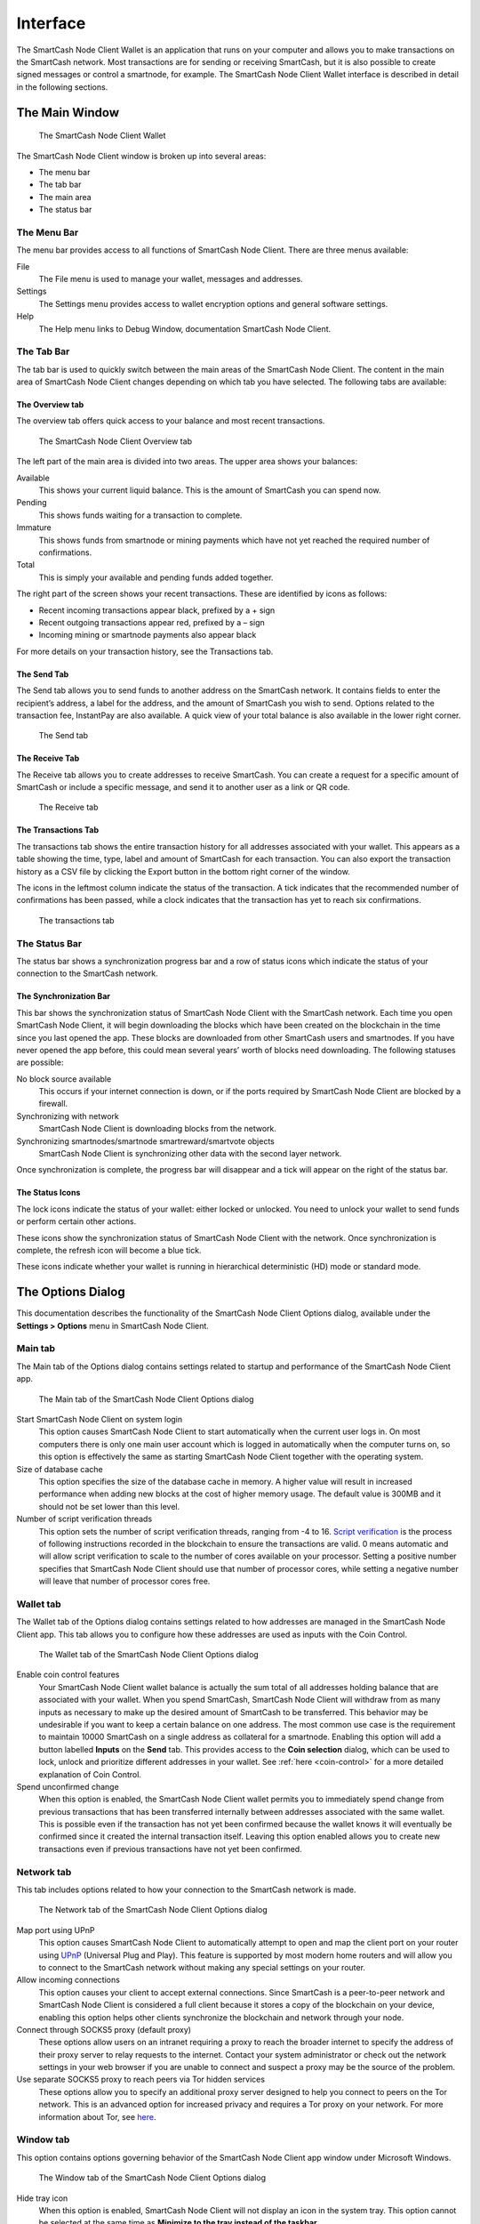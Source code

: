 .. meta::
   :description: Description of dialogs and interfaces in the SmartCash Node Client wallet
   :keywords: smartcash, core, wallet, interface, dialog, synchronisation, tools options

.. _nodeclient-interface:

=======================
Interface
=======================

The SmartCash Node Client Wallet is an application that runs on your computer and
allows you to make transactions on the SmartCash network. Most transactions
are for sending or receiving SmartCash, but it is also possible to create
signed messages or control a smartnode, for example. The SmartCash Node Client Wallet
interface is described in detail in the following sections.

The Main Window
=======================

.. figure:: img/window-areas.png

   The SmartCash Node Client Wallet

The SmartCash Node Client window is broken up into several areas:

-  The menu bar
-  The tab bar
-  The main area
-  The status bar

The Menu Bar
-----------------------

The menu bar provides access to all functions of SmartCash Node Client. There are
three menus available:

File
  The File menu is used to manage your wallet, messages and addresses.
Settings
  The Settings menu provides access to wallet encryption options and
  general software settings.
Help
  The Help menu links to Debug Window, documentation SmartCash Node Client.
   
The Tab Bar
-----------------------

The tab bar is used to quickly switch between the main areas of the SmartCash
Node Client. The content in the main area of SmartCash Node Client changes depending on
which tab you have selected. The following tabs are available:

The Overview tab
~~~~~~~~~~~~~~~~~~~~~~~

The overview tab offers quick access to your balance and most recent
transactions.

.. figure:: img/overview.png

   The SmartCash Node Client Overview tab

The left part of the main area is divided into two areas. The upper area
shows your balances:

Available
  This shows your current liquid balance. This is the amount of SmartCash
  you can spend now.

Pending
  This shows funds waiting for a transaction to complete.

Immature
  This shows funds from smartnode or mining payments which have not
  yet reached the required number of confirmations. 
   
Total
  This is simply your available and pending funds added together.


The right part of the screen shows your recent transactions. These are
identified by icons as follows:

..  image:: img/transaction-icons.png
   :scale: 25 %
   :align: left

-  Recent incoming transactions appear black, prefixed by a + sign
-  Recent outgoing transactions appear red, prefixed by a – sign
-  Incoming mining or smartnode payments also appear black

For more details on your transaction history, see the Transactions tab.

The Send Tab
~~~~~~~~~~~~~~~~~~~~~~~

The Send tab allows you to send funds to another address on the SmartCash
network. It contains fields to enter the recipient’s address, a label
for the address, and the amount of SmartCash you wish to send. Options
related to the transaction fee, InstantPay are also
available. A quick view of your total balance is also available in the
lower right corner.

.. figure:: img/send.png

   The Send tab

The Receive Tab
~~~~~~~~~~~~~~~~~~~~~~~

The Receive tab allows you to create addresses to receive SmartCash. You can
create a request for a specific amount of SmartCash or include a specific
message, and send it to another user as a link or QR code.

.. figure:: img/receive.png

   The Receive tab

The Transactions Tab
~~~~~~~~~~~~~~~~~~~~~~~

The transactions tab shows the entire transaction history for all
addresses associated with your wallet. This appears as a table showing
the time, type, label and amount of SmartCash for each transaction. You can
also export the transaction history as a CSV file by clicking the Export
button in the bottom right corner of the window.

The icons in the leftmost column indicate the status of the transaction.
A tick indicates that the recommended number of confirmations has been
passed, while a clock indicates that the transaction has yet to reach
six confirmations.

.. figure:: img/transactions.png

   The transactions tab

The Status Bar
-----------------------

The status bar shows a synchronization progress bar and a row of status
icons which indicate the status of your connection to the SmartCash network.

The Synchronization Bar
~~~~~~~~~~~~~~~~~~~~~~~

This bar shows the synchronization status of SmartCash Node Client with the SmartCash
network. Each time you open SmartCash Node Client, it will begin downloading the
blocks which have been created on the blockchain in the time since you
last opened the app. These blocks are downloaded from other SmartCash users
and smartnodes. If you have never opened the app before, this could
mean several years’ worth of blocks need downloading. The following
statuses are possible:

No block source available
  This occurs if your internet connection is down, or if the ports
  required by SmartCash Node Client are blocked by a firewall.
Synchronizing with network
  SmartCash Node Client is downloading blocks from the network.
Synchronizing smartnodes/smartnode smartreward/smartvote objects
  SmartCash Node Client is synchronizing other data with the second layer network.

Once synchronization is complete, the progress bar will disappear and a
tick will appear on the right of the status bar.

The Status Icons
~~~~~~~~~~~~~~~~~~~~~~~

..  image:: img/locks.png
   :scale: 50 %
   :align: left

The lock icons indicate the status of your wallet: either
locked or unlocked. You need to unlock your wallet to send funds or
perform certain other actions.

..  image:: img/sync.png
   :scale: 50 %
   :align: left

These icons show the synchronization status of SmartCash Node Client with
the network. Once synchronization is complete, the refresh icon will
become a blue tick.

..  image:: img/hd.png
   :scale: 50 %
   :align: left

These icons indicate whether your wallet is running in hierarchical 
deterministic (HD) mode or standard mode.


The Options Dialog
=======================

This documentation describes the functionality of the SmartCash Node Client Options
dialog, available under the **Settings > Options** menu in SmartCash Node Client.

Main tab
-----------------------

The Main tab of the Options dialog contains settings related to startup
and performance of the SmartCash Node Client app.

.. figure:: img/main.png
   :scale: 50 %

   The Main tab of the SmartCash Node Client Options dialog

Start SmartCash Node Client on system login
  This option causes SmartCash Node Client to start automatically when the current
  user logs in. On most computers there is only one main user account
  which is logged in automatically when the computer turns on, so this
  option is effectively the same as starting SmartCash Node Client together with the
  operating system.
Size of database cache
  This option specifies the size of the database cache in memory. A higher
  value will result in increased performance when adding new blocks at the
  cost of higher memory usage. The default value is 300MB and it should
  not be set lower than this level.
Number of script verification threads
  This option sets the number of script verification threads, ranging from
  -4 to 16. `Script verification <https://en.bitcoin.it/wiki/Script>`__ is
  the process of following instructions recorded in the blockchain to
  ensure the transactions are valid. 0 means automatic and will allow
  script verification to scale to the number of cores available on your
  processor. Setting a positive number specifies that SmartCash Node Client should use
  that number of processor cores, while setting a negative number will
  leave that number of processor cores free.

Wallet tab
-----------------------

The Wallet tab of the Options dialog contains settings related to how
addresses are managed in the SmartCash Node Client app. This tab allows you to configure how these addresses are used
as inputs with the Coin Control.

.. figure:: img/wallet.png
   :scale: 50 %

   The Wallet tab of the SmartCash Node Client Options dialog

Enable coin control features
  Your SmartCash Node Client wallet balance is actually the sum total of all
  addresses holding balance that are associated with your wallet. When
  you spend SmartCash, SmartCash Node Client will withdraw from as many inputs as
  necessary to make up the desired amount of SmartCash to be transferred.
  This behavior may be undesirable if you want to keep a certain balance
  on one address. The most common use case is the requirement to
  maintain 10000 SmartCash on a single address as collateral for a smartnode.
  Enabling this option will add a button labelled **Inputs** on the
  **Send** tab. This provides access to the **Coin selection** dialog,
  which can be used to lock, unlock and prioritize different addresses
  in your wallet. See :ref:`here <coin-control>` for a more detailed
  explanation of Coin Control.

Spend unconfirmed change
  When this option is enabled, the SmartCash Node Client wallet permits you to
  immediately spend change from previous transactions that has been
  transferred internally between addresses associated with the same
  wallet. This is possible even if the transaction has not yet been
  confirmed because the wallet knows it will eventually be confirmed since
  it created the internal transaction itself. Leaving this option enabled
  allows you to create new transactions even if previous transactions have
  not yet been confirmed.




Network tab
-----------------------

This tab includes options related to how your connection to the SmartCash
network is made.

.. figure:: img/network.png
   :scale: 50 %

   The Network tab of the SmartCash Node Client Options dialog

Map port using UPnP
  This option causes SmartCash Node Client to automatically attempt to open and map
  the client port on your router using
  `UPnP <https://en.wikipedia.org/wiki/Universal_Plug_and_Play>`__
  (Universal Plug and Play). This feature is supported by most modern home
  routers and will allow you to connect to the SmartCash network without making
  any special settings on your router.

Allow incoming connections
  This option causes your client to accept external connections. Since
  SmartCash is a peer-to-peer network and SmartCash Node Client is considered a full client
  because it stores a copy of the blockchain on your device, enabling this
  option helps other clients synchronize the blockchain and network
  through your node.

Connect through SOCKS5 proxy (default proxy)
  These options allow users on an intranet requiring a proxy to reach the
  broader internet to specify the address of their proxy server to relay
  requests to the internet. Contact your system administrator or check out
  the network settings in your web browser if you are unable to connect
  and suspect a proxy may be the source of the problem.

Use separate SOCKS5 proxy to reach peers via Tor hidden services
  These options allow you to specify an additional proxy server designed
  to help you connect to peers on the Tor network. This is an advanced
  option for increased privacy and requires a Tor proxy on your network.
  For more information about Tor, see
  `here <https://www.torproject.org/>`__.

Window tab
-----------------------

This option contains options governing behavior of the SmartCash Node Client app
window under Microsoft Windows.

.. figure:: img/window.png
   :scale: 50 %

   The Window tab of the SmartCash Node Client Options dialog

Hide tray icon
  When this option is enabled, SmartCash Node Client will not display an icon in the
  system tray. This option cannot be selected at the same time as
  **Minimize to the tray instead of the taskbar**.

Minimize to the tray instead of the taskbar
  When this option is enabled and the SmartCash Node Client window is minimized, it
  will no longer appear in your taskbar as a running task. Instead, SmartCash
  Core will keep running in the background and can be re-opened from the
  SmartCash icon in the system tray (the area next to your system clock). This
  option cannot be selected at the same time as **Hide tray icon**.

Minimize on close
  When this option is enabled, clicking the X button in the top right
  corner of the window will cause SmartCash Node Client to minimize rather than close.
  To completely close the app, select **File > Exit**.
  
Display tab
-----------------------

This tab contains options relating to the appearance of the SmartCash Node Client
app window.

.. figure:: img/display.png
   :scale: 50 %

   The Display tab of the SmartCash Node Client Options dialog

User interface language
  Select your preferred language from this drop-down menu. Changing the
  language requires you to restart the SmartCash Node Client app.


Unit to show amounts in
  This allows you to change the default unit of currency in SmartCash Node Client from
  SmartCash to mSmartCash, µSmartCash or duffs. Each unit shifts the decimal separator
  three places to the right. Duffs are the smallest unit into which SmartCash
  may be separated.


Third party transaction URLs
  This option allows you to specify and external website to inspect a
  particular address or transaction on the blockchain. Several blockchain
  explorers are available for this. To use this feature, enter the URL of
  your favorite blockchain explorer, replacing the %s with the transaction
  ID. You will then be able to access this blockchain explorer directly
  from SmartCash Node Client using the context menu of any given transaction.   


The Tools Dialog
=======================

This documentation describes the functionality of the SmartCash Node Client Tools
dialog, available under the **Help ==> Debug Window** menu in SmartCash Node Client.

Information tab
-----------------------

.. figure:: img/information.png
   :scale: 50 %

   The Information tab of the SmartCash Node Client Tools dialog

General
  This section displays information on the name and version of the client
  and database, and the location of the current application data
  directory.

Network
  This section displays information and statistics on the network to which
  you are connected.

Block chain
  This section shows the current status of the blockchain.

Memory pool
  This section shows the status of the memory pool, which contains
  transactions that could not yet be written to a block. This includes
  both transactions created since the last block and transactions which
  could not be entered in the last block because it was full.

Open debug log file
  This button opens debug.log from the application data directory. This
  file contains output from SmartCash Node Client which may help to diagnose errors.

Console tab
-----------------------

The Console tab provides an interface with the SmartCash Node Client RPC (remote
procedure call) console. This is equivalent to the ``smartcash-cli`` command
on headless versions of SmartCash, such as ``smartcashd`` running on a smartnode.
Click the red ``–`` icon to clear the console, and see the detailed
documentation on RPC commands to learn about the possible commands you can 
issue.

.. figure:: img/console.png
   :scale: 50 %

   The Console tab of the SmartCash Node Client Tools dialog

Network Traffic tab
-----------------------

The Network Traffic tab shows a graph of traffic sent and received to
peers on the network over time. You can adjust the time period using the
slider or **Clear** the graph.

.. figure:: img/network-traffic.png
   :scale: 50 %

   The Network Traffic tab of the SmartCash Node Client Tools dialog

Peers tab
-----------------------

The Peers tab shows a list of other full nodes connected to your SmartCash
Core client. The IP address, version and ping time are visible.
Selecting a peer shows additional information on the data exchanged with
that peer.

.. figure:: img/peers.png
   :scale: 50 %

   The Peers tab of the SmartCash Node Client Tools dialog

Wallet Repair tab
-----------------------

The Wallet Repair tab offers a range of startup commands to restore a
wallet to a functional state. Selecting any of these commands will
restart SmartCash Node Client with the specified command-line option.

.. figure:: img/wallet-repair.png
   :scale: 50 %

   The Wallet Repair tab of the SmartCash Node Client Tools dialog

Salvage wallet
  Salvage wallet assumes wallet.dat is corrupted and cannot be read. It
  makes a copy of wallet.dat to wallet.<date>.bak and scans it to attempt
  to recover any private keys. Check your debug.log file after running
  salvage wallet and look for lines beginning with "Salvage" for more
  information on operations completed.

Rescan blockchain files
  Rescans the already downloaded blockchain for any transactions affecting
  accounts contained in the wallet. This may be necessary if you replace
  your wallet.dat file with a different wallet or a backup - the wallet
  logic will not know about these transactions, so a rescan is necessary
  to determine balances.

Recover transactions
  The recover transactions commands can be used to remove unconfirmed
  transactions from the memory pool. Your wallet will restart and rescan
  the blockchain, recovering existing transactions and removing
  unconfirmed transactions. Transactions may become stuck in an
  unconfirmed state if there is a conflict in protocol versions on the
  network during PrivateSend mixing, for example, or if a transaction is
  sent with insufficient fees when blocks are full.

Upgrade wallet format
  This command is available for very old wallets where an upgrade to the
  wallet version is required in addition to an update to the wallet
  software. You can view your current wallet version by running the
  ``getwalletinfo`` command in the console.

Rebuild index
  Discards the current blockchain and chainstate indexes (the database of
  unspent transaction outputs) and rebuilds it from existing block files.
  This can be useful to recover missing or stuck balances.
